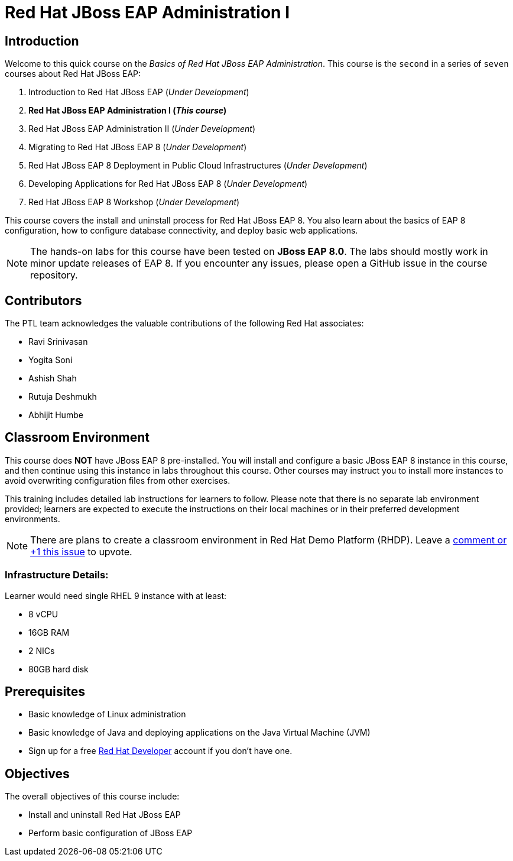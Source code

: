 = Red Hat JBoss EAP Administration I
:navtitle: Home

== Introduction

Welcome to this quick course on the _Basics of Red Hat JBoss EAP Administration_.
This course is the `second` in a series of `seven` courses about Red Hat JBoss EAP:

1. Introduction to Red Hat JBoss EAP (_Under Development_)
2. *Red Hat JBoss EAP Administration I  (_This course_)*
3. Red Hat JBoss EAP Administration II (_Under Development_)
4. Migrating to Red Hat JBoss EAP 8 (_Under Development_)
5. Red Hat JBoss EAP 8 Deployment in Public Cloud Infrastructures (_Under Development_)
6. Developing Applications for Red Hat JBoss EAP 8 (_Under Development_)
7. Red Hat JBoss EAP 8 Workshop (_Under Development_)

This course covers the install and uninstall process for Red Hat JBoss EAP 8. You also learn about the basics of EAP 8 configuration, how to configure database connectivity, and deploy basic web applications.

NOTE: The hands-on labs for this course have been tested on *JBoss EAP 8.0*. The labs should mostly work in minor update releases of EAP 8. If you encounter any issues, please open a GitHub issue in the course repository.

== Contributors

The PTL team acknowledges the valuable contributions of the following Red Hat associates:

* Ravi Srinivasan
* Yogita Soni
* Ashish Shah
* Rutuja Deshmukh
* Abhijit Humbe

== Classroom Environment

This course does *NOT* have JBoss EAP 8 pre-installed. You will install and configure a basic JBoss EAP 8 instance in this course, and then continue using this instance in labs throughout this course. Other courses may instruct you to install more instances to avoid overwriting configuration files from other exercises.

This training includes detailed lab instructions for learners to follow. Please note that there is no separate lab environment provided; learners are expected to execute the instructions on their local machines or in their preferred development environments.

[NOTE]
====
There are plans to create a classroom environment in Red Hat Demo Platform (RHDP). Leave a https://github.com/RedHatQuickCourses/eap-admin1/issues/16#issue-2300120102[comment or +1 this issue^] to upvote.

====

=== Infrastructure Details:

Learner would need single RHEL 9 instance with at least:

* 8 vCPU
* 16GB RAM
* 2 NICs
* 80GB hard disk

== Prerequisites

* Basic knowledge of Linux administration
* Basic knowledge of Java and deploying applications on the Java Virtual Machine (JVM)
* Sign up for a free https://developer.redhat.com[Red Hat Developer^] account if you don't have one.

== Objectives

The overall objectives of this course include:

* Install and uninstall Red Hat JBoss EAP
* Perform basic configuration of JBoss EAP